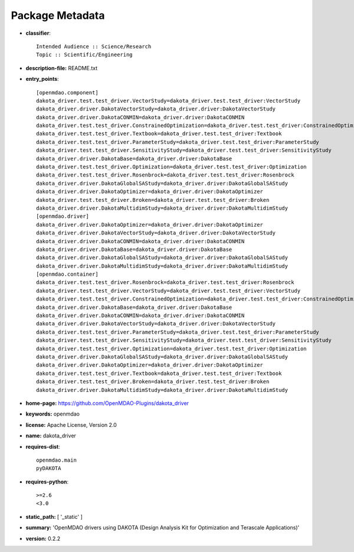 
================
Package Metadata
================

- **classifier**:: 

    Intended Audience :: Science/Research
    Topic :: Scientific/Engineering

- **description-file:** README.txt

- **entry_points**:: 

    [openmdao.component]
    dakota_driver.test.test_driver.VectorStudy=dakota_driver.test.test_driver:VectorStudy
    dakota_driver.driver.DakotaVectorStudy=dakota_driver.driver:DakotaVectorStudy
    dakota_driver.driver.DakotaCONMIN=dakota_driver.driver:DakotaCONMIN
    dakota_driver.test.test_driver.ConstrainedOptimization=dakota_driver.test.test_driver:ConstrainedOptimization
    dakota_driver.test.test_driver.Textbook=dakota_driver.test.test_driver:Textbook
    dakota_driver.test.test_driver.ParameterStudy=dakota_driver.test.test_driver:ParameterStudy
    dakota_driver.test.test_driver.SensitivityStudy=dakota_driver.test.test_driver:SensitivityStudy
    dakota_driver.driver.DakotaBase=dakota_driver.driver:DakotaBase
    dakota_driver.test.test_driver.Optimization=dakota_driver.test.test_driver:Optimization
    dakota_driver.test.test_driver.Rosenbrock=dakota_driver.test.test_driver:Rosenbrock
    dakota_driver.driver.DakotaGlobalSAStudy=dakota_driver.driver:DakotaGlobalSAStudy
    dakota_driver.driver.DakotaOptimizer=dakota_driver.driver:DakotaOptimizer
    dakota_driver.test.test_driver.Broken=dakota_driver.test.test_driver:Broken
    dakota_driver.driver.DakotaMultidimStudy=dakota_driver.driver:DakotaMultidimStudy
    [openmdao.driver]
    dakota_driver.driver.DakotaOptimizer=dakota_driver.driver:DakotaOptimizer
    dakota_driver.driver.DakotaVectorStudy=dakota_driver.driver:DakotaVectorStudy
    dakota_driver.driver.DakotaCONMIN=dakota_driver.driver:DakotaCONMIN
    dakota_driver.driver.DakotaBase=dakota_driver.driver:DakotaBase
    dakota_driver.driver.DakotaGlobalSAStudy=dakota_driver.driver:DakotaGlobalSAStudy
    dakota_driver.driver.DakotaMultidimStudy=dakota_driver.driver:DakotaMultidimStudy
    [openmdao.container]
    dakota_driver.test.test_driver.Rosenbrock=dakota_driver.test.test_driver:Rosenbrock
    dakota_driver.test.test_driver.VectorStudy=dakota_driver.test.test_driver:VectorStudy
    dakota_driver.test.test_driver.ConstrainedOptimization=dakota_driver.test.test_driver:ConstrainedOptimization
    dakota_driver.driver.DakotaBase=dakota_driver.driver:DakotaBase
    dakota_driver.driver.DakotaCONMIN=dakota_driver.driver:DakotaCONMIN
    dakota_driver.driver.DakotaVectorStudy=dakota_driver.driver:DakotaVectorStudy
    dakota_driver.test.test_driver.ParameterStudy=dakota_driver.test.test_driver:ParameterStudy
    dakota_driver.test.test_driver.SensitivityStudy=dakota_driver.test.test_driver:SensitivityStudy
    dakota_driver.test.test_driver.Optimization=dakota_driver.test.test_driver:Optimization
    dakota_driver.driver.DakotaGlobalSAStudy=dakota_driver.driver:DakotaGlobalSAStudy
    dakota_driver.driver.DakotaOptimizer=dakota_driver.driver:DakotaOptimizer
    dakota_driver.test.test_driver.Textbook=dakota_driver.test.test_driver:Textbook
    dakota_driver.test.test_driver.Broken=dakota_driver.test.test_driver:Broken
    dakota_driver.driver.DakotaMultidimStudy=dakota_driver.driver:DakotaMultidimStudy

- **home-page:** https://github.com/OpenMDAO-Plugins/dakota_driver

- **keywords:** openmdao

- **license:** Apache License, Version 2.0

- **name:** dakota_driver

- **requires-dist**:: 

    openmdao.main
    pyDAKOTA

- **requires-python**:: 

    >=2.6
    <3.0

- **static_path:** [ '_static' ]

- **summary:** 'OpenMDAO drivers using DAKOTA (Design Analysis Kit for Optimization and Terascale Applications)'

- **version:** 0.2.2


